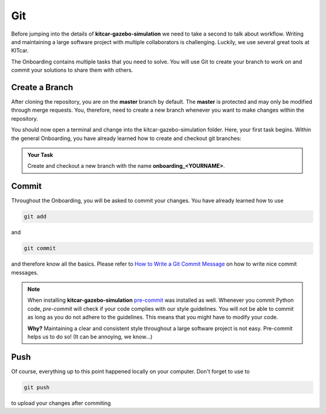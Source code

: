 .. _onboarding_git:

Git
===

Before jumping into the details of **kitcar-gazebo-simulation** \
we need to take a second to talk about workflow.
Writing and maintaining a large software project with multiple collaborators is challenging.
Luckily, we use several great tools at KITcar.

The Onboarding contains multiple tasks that you need to solve.
You will use Git to create your branch to work on \
and commit your solutions to share them with others.

Create a Branch
---------------

After cloning the repository, you are on the **master** branch by default.
The **master** is protected and may only be modified through merge requests.
You, therefore, need to create a new branch \
whenever you want to make changes within the repository.

You should now open a terminal and change into the kitcar-gazebo-simulation folder.
Here, your first task begins.
Within the general Onboarding, you have already learned how to create and \
checkout git branches:

.. admonition:: Your Task

   Create and checkout a new branch with the name **onboarding_<YOURNAME>**.

Commit
------

Throughout the Onboarding, you will be asked to commit your changes. You have already learned how to use

.. code-block:: shell

   git add

and

.. code-block:: shell

   git commit

and therefore know all the basics. Please refer to `How to Write a Git Commit Message <https://chris.beams.io/posts/git-commit/>`_ on how to write nice commit messages.

.. note::

   When installing **kitcar-gazebo-simulation** `pre-commit <https://pre-commit.com/>`_ was installed as well.
   Whenever you commit Python code, *pre-commit* will check if your code complies with our style guidelines.
   You will not be able to commit as long as you do not adhere to the guidelines.
   This means that you might have to modify your code.

   **Why?** Maintaining a clear and consistent style throughout a large software project is not easy.
   Pre-commit helps us to do so! (It can be annoying, we know...)



Push
----

Of course, everything up to this point happened locally on your computer.
Don't forget to use to

.. code-block:: shell

   git push

to upload your changes after commiting
